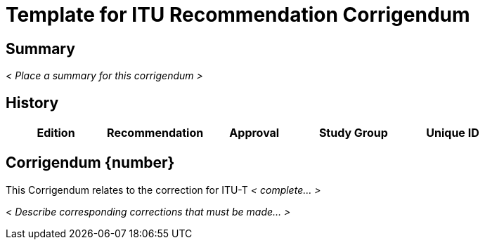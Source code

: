 = Template for ITU Recommendation Corrigendum
:comment: ### Bureau that the documents belongs to; mandatory. Permitted types: T (ITU-T), R (ITU-R), D (ITU-D)
:bureau: T
:comment: ### Internal reference number; mandatory
:docnumber: W.3000 (fictitious)
:comment: ### Series that the recommendation belongs to; mandatory. Use full title, for example:
:series: W: Authoring templates
:comment: ### First level subseries; mandatory
:series1: First level subseries title
:comment: ### Second level subseries; mandatory
:series2: Second level subseries title
:comment: ### Date on which the standard was updated; mandatory
:published-date: 2050-02-28
:comment: ### Document status/stage; mandatory. Synonym: docstage. Visit: https://www.metanorma.com/author/itu/authoring/ for permitted types
:status: draft
:comment: ### Document type; mandatory. Visit: https://www.metanorma.com/author/itu/authoring/ for permitted types
:doctype: recommendation-corrigendum
:comment: ### Comma delimited keywords; mandatory
:keywords: authoring, recommendation, corrigendum, template, metanorma
:comment: ### Directory name used as prefix for the location of image files; optional
:imagesdir: images
:comment: ### Metanorma flavor; mandatory
:mn-document-class: itu
:comment: ### Desired output formats; mandatory
:mn-output-extensions: xml,html,doc,rxl
:comment: ### Enable local relaton cache for quick inclusion of prefetched references; optional. For further information, visit: https://www.metanorma.com/author/ref/document-attributes/#caches, https://www.metanorma.com/author/topics/building/reference-lookup/#lookup-result-caching
:local-cache-only:
:comment: ### Encode all images in HTML output as inline data-URIs; optional
:data-uri-image:


[abstract]
== Summary
_< Place a summary for this corrigendum >_


[.preface]
== History

[%unnumbered,cols="5"]
|===
^.^| Edition ^.^| Recommendation ^.^| Approval ^.^| Study Group ^.^|Unique ID


|===



== Corrigendum {number}

This Corrigendum relates to the correction for ITU-T _< complete... >_


_< Describe corresponding corrections that must be made... >_











